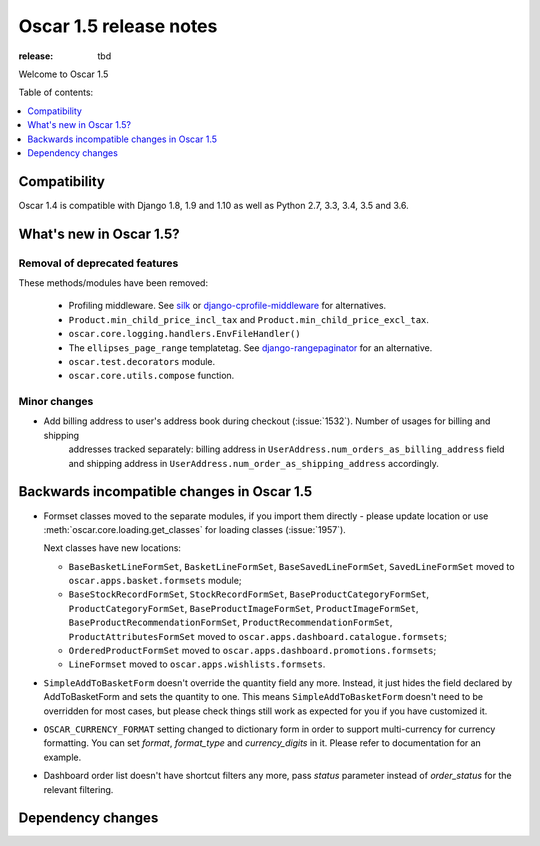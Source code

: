 =======================
Oscar 1.5 release notes
=======================

:release: tbd

Welcome to Oscar 1.5


Table of contents:

.. contents::
    :local:
    :depth: 1


.. _compatibility_of_1.5:

Compatibility
-------------

Oscar 1.4 is compatible with Django 1.8, 1.9 and 1.10 as well as Python 2.7,
3.3, 3.4, 3.5 and 3.6.


.. _new_in_1.5:

What's new in Oscar 1.5?
------------------------


Removal of deprecated features
~~~~~~~~~~~~~~~~~~~~~~~~~~~~~~

These methods/modules have been removed:

 - Profiling middleware. See `silk`_ or `django-cprofile-middleware`_
   for alternatives.
 - ``Product.min_child_price_incl_tax`` and ``Product.min_child_price_excl_tax``.
 - ``oscar.core.logging.handlers.EnvFileHandler()``
 - The ``ellipses_page_range`` templatetag. See `django-rangepaginator`_ for
   an alternative.
 - ``oscar.test.decorators`` module.
 - ``oscar.core.utils.compose`` function.


.. _silk: https://github.com/django-silk/silk
.. _django-cprofile-middleware: https://github.com/omarish/django-cprofile-middleware
.. _django-rangepaginator: https://pypi.python.org/pypi/django-rangepaginator/


Minor changes
~~~~~~~~~~~~~
- Add billing address to user's address book during checkout (:issue:`1532`). Number of usages for billing and shipping
   addresses tracked separately: billing address in ``UserAddress.num_orders_as_billing_address`` field
   and shipping address in ``UserAddress.num_order_as_shipping_address`` accordingly.

.. _incompatible_in_1.5:

Backwards incompatible changes in Oscar 1.5
-------------------------------------------

- Formset classes moved to the separate modules, if you import them directly - please update location or
  use :meth:`oscar.core.loading.get_classes` for loading classes (:issue:`1957`).

  Next classes have new locations:

  - ``BaseBasketLineFormSet``, ``BasketLineFormSet``, ``BaseSavedLineFormSet``, ``SavedLineFormSet`` moved to
    ``oscar.apps.basket.formsets`` module;
  - ``BaseStockRecordFormSet``, ``StockRecordFormSet``, ``BaseProductCategoryFormSet``, ``ProductCategoryFormSet``,
    ``BaseProductImageFormSet``, ``ProductImageFormSet``, ``BaseProductRecommendationFormSet``,
    ``ProductRecommendationFormSet``, ``ProductAttributesFormSet`` moved to ``oscar.apps.dashboard.catalogue.formsets``;
  - ``OrderedProductFormSet`` moved to ``oscar.apps.dashboard.promotions.formsets``;
  - ``LineFormset`` moved to ``oscar.apps.wishlists.formsets``.

- ``SimpleAddToBasketForm`` doesn't override the quantity field any
  more. Instead, it just hides the field declared by AddToBasketForm
  and sets the quantity to one. This means ``SimpleAddToBasketForm``
  doesn't need to be overridden for most cases, but please check
  things still work as expected for you if you have customized it.

- ``OSCAR_CURRENCY_FORMAT`` setting changed to dictionary form in order to support multi-currency for
  currency formatting. You can set `format`, `format_type` and `currency_digits` in it.
  Please refer to documentation for an example.

- Dashboard order list doesn't have shortcut filters any more, pass `status` parameter instead of
  `order_status` for the relevant filtering.

Dependency changes
------------------
